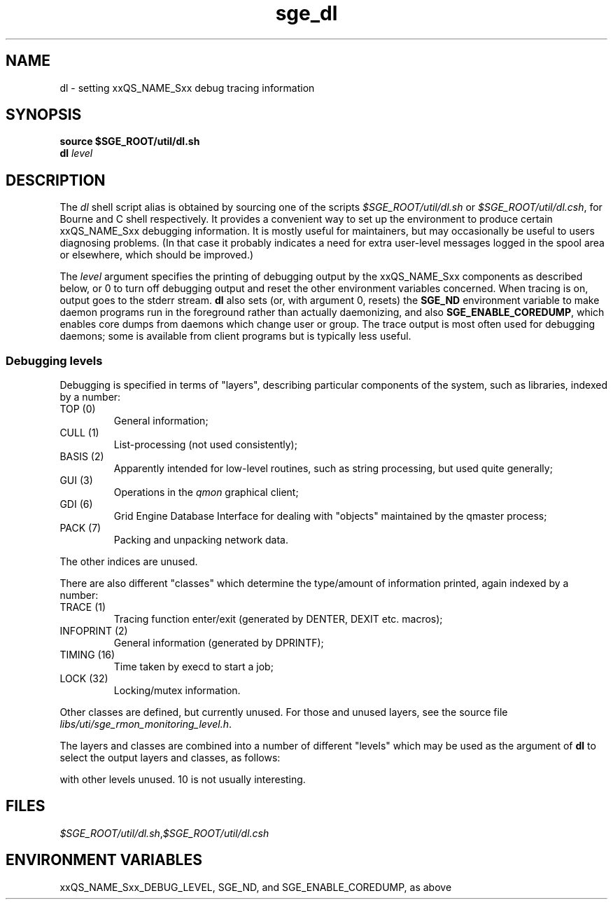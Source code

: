 '\" t
.\" Copyright (C), 2012  Dave Love, Liverpool University
.\" You may distribute this file under the terms of the GNU Free
.\" Documentation License.
.TH sge_dl 8 2012-01-18 
.SH NAME
dl \- setting xxQS_NAME_Sxx debug tracing information
.SH SYNOPSIS
.B "source $SGE_ROOT/util/dl.sh"
.br
.B dl
.I level
.SH DESCRIPTION
The
.I dl
shell script alias is obtained by sourcing one of the scripts
.I $SGE_ROOT/util/dl.sh
or
.IR $SGE_ROOT/util/dl.csh ,
for Bourne and C shell respectively.  It provides a convenient way to
set up the environment to produce certain xxQS_NAME_Sxx debugging
information.  It is mostly useful for maintainers, but may
occasionally be useful to users diagnosing problems.  (In that case it
probably indicates a need for extra user-level messages logged in the
spool area or elsewhere, which should be improved.)
.PP
The
.I level
argument specifies the printing of debugging output by the
xxQS_NAME_Sxx components as described below, or 0 to turn off
debugging output and reset the other environment variables concerned.
When tracing is on, output goes to the stderr stream.
.B dl
also sets (or, with argument 0, resets) the
.B SGE_ND
environment variable to make daemon programs run in the foreground
rather than actually daemonizing, and also
.BR SGE_ENABLE_COREDUMP ,
which enables core dumps from daemons which change user or group.  The
trace output is most often used for debugging daemons; some is
available from client programs but is typically less useful.
.SS "Debugging levels"
Debugging is specified in terms of "layers", describing particular
components of the system, such as libraries, indexed by a number:
.IP "TOP (0)"
General information;
.IP "CULL (1)"
List-processing (not used consistently);
.IP "BASIS (2)"
Apparently intended for low-level routines, such as string processing,
but used quite generally;
.IP "GUI (3)"
Operations in the
.I qmon
graphical client;
.IP "GDI (6)"
Grid Engine Database Interface for dealing with "objects" maintained
by the qmaster process;
.IP "PACK (7)"
Packing and unpacking network data.
.PP
The other indices are unused.
.PP
There are also different "classes" which determine the type/amount of
information printed, again indexed by a number:
.IP "TRACE (1)"
Tracing function enter/exit (generated by DENTER, DEXIT etc. macros);
.IP "INFOPRINT (2)"
General information (generated by DPRINTF);
.IP "TIMING (16)"
Time taken by execd to start a job;
.IP "LOCK (32)"
Locking/mutex information.
.PP
Other classes are defined, but currently unused.  For those and unused
layers, see the source file
.IR libs/uti/sge_rmon_monitoring_level.h .
.PP
The layers and classes are combined into a number of different
"levels" which may be used as the argument of
.B dl
to select the output layers and classes, as follows:
.TS
tab(@),box;
l|l|l.
Level @ Layer(s) @ Class(es)
_
0 @ \-                         @ turn off all
1 @ TOP                        @ INFOPRINT
2 @ TOP                        @ TRACE + INFOPRINT
3 @ TOP + CULL + GDI           @ INFOPRINT
4 @ TOP + CULL + GDI           @ TRACE + INFOPRINT
5 @ TOP + GUI + GDI            @ INFOPRINT
6 @ TOP + CULL + BASIS + GDI   @ LOCK
9 @ TOP + CULL + BASIS         @ INFOPRINT
10 @ TOP + CULL + BASIS + PACK @ TRACE + INFOPRINT
.TE
.PP
with other levels unused.  10 is not usually interesting.
.SH FILES
.IR $SGE_ROOT/util/dl.sh , $SGE_ROOT/util/dl.csh
.SH "ENVIRONMENT VARIABLES"
xxQS_NAME_Sxx_DEBUG_LEVEL, SGE_ND, and SGE_ENABLE_COREDUMP, as above
